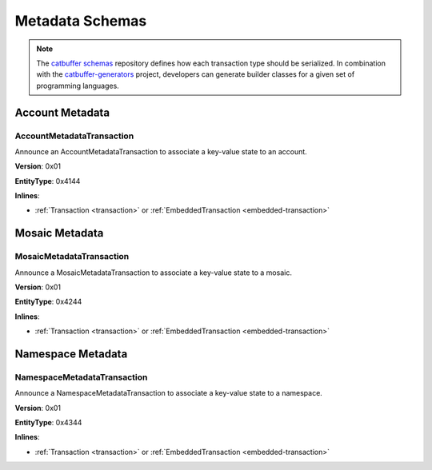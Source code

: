 ################
Metadata Schemas
################

.. note:: The `catbuffer schemas <https://github.com/nemtech/catbuffer>`_ repository defines how each transaction type should be serialized. In combination with the `catbuffer-generators <https://github.com/nemtech/catbuffer-generators>`_ project, developers can generate builder classes for a given set of programming languages. 

****************
Account Metadata
****************

.. _account-metadata-transaction:

AccountMetadataTransaction
==========================

Announce an AccountMetadataTransaction to associate a key-value state to an account.

**Version**: 0x01

**EntityType**: 0x4144

**Inlines**:

* :ref:`Transaction <transaction>` or :ref:`EmbeddedTransaction <embedded-transaction>`

.. csv-table::
    :header: "Property", "Type", "Description"
    :delim: ;

    targetAddress; :schema:`UnresolvedAddress <types.cats>`; Metadata target address.
    scopedMetadataKey; uint64; Metadata key scoped to source, target and type.
    valueSizeDelta; int16; Change in value size in bytes.
    valueSize; uint16; Value size in bytes.
    value; array(byte, valueSize); Difference between the previous value and new value. You can calculate value as ``xor(previous-value, new-value)``. If there is no previous value, use directly the new value.

***************
Mosaic Metadata
***************

.. _mosaic-metadata-transaction:

MosaicMetadataTransaction
=========================

Announce a MosaicMetadataTransaction to associate a key-value state to a mosaic.

**Version**: 0x01

**EntityType**:  0x4244

**Inlines**:

* :ref:`Transaction <transaction>` or :ref:`EmbeddedTransaction <embedded-transaction>`

.. csv-table::
    :header: "Property", "Type", "Description"
    :delim: ;

    targetAddress; :schema:`UnresolvedAddress <types.cats>`; Metadata target address.
    scopedMetadataKey; uint64; Metadata key scoped to source, target and type.
    targetMosaicId; :schema:`UnresolvedMosaicId <L6>`; Target mosaic identifier.
    valueSizeDelta; int16; Change in value size in bytes.
    valueSize; uint16; New value size in bytes.
    value; array(byte, valueSize); Difference between the previous value and new value. You can calculate value as ``xor(previous-value, new-value)``. If there is no previous value, use directly the new value.

******************
Namespace Metadata
******************

.. _namespace-metadata-transaction:

NamespaceMetadataTransaction
============================

Announce a NamespaceMetadataTransaction to associate a key-value state to a namespace.

**Version**: 0x01

**EntityType**:  0x4344

**Inlines**:

* :ref:`Transaction <transaction>` or :ref:`EmbeddedTransaction <embedded-transaction>`

.. csv-table::
    :header: "Property", "Type", "Description"
    :delim: ;

    targetAddress; :schema:`UnresolvedAddress <types.cats>`; Metadata target address.
    scopedMetadataKey; uint64; Metadata key scoped to source, target and type.
    targetNamespaceId; :schema:`NamespaceId <namespace/namespace_types.cats#L1>`; Target namespace identifier.
    valueSizeDelta; int16; Change in value size in bytes.
    valueSize; uint16; New value size in bytes.
    value; array(byte, valueSize); Difference between the previous value and new value. You can calculate value as ``xor(previous-value, new-value)``. If there is no previous value, use directly the new value.
